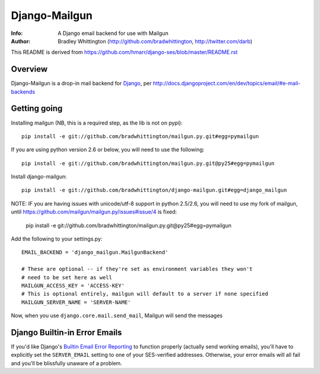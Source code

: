 ==========
Django-Mailgun
==========
:Info: A Django email backend for use with Mailgun
:Author: Bradley Whittington (http://github.com/bradwhittington, http://twitter.com/darb)

This README is derived from https://github.com/hmarr/django-ses/blob/master/README.rst

Overview
=================
Django-Mailgun is a drop-in mail backend for Django_, 
per http://docs.djangoproject.com/en/dev/topics/email/#e-mail-backends

Getting going
=============

Installing mailgun (NB, this is a required step, as the lib is not on pypi)::

    pip install -e git://github.com/bradwhittington/mailgun.py.git#egg=pymailgun

If you are using python version 2.6 or below, you will need to use the following::
    
    pip install -e git://github.com/bradwhittington/mailgun.py.git@py25#egg=pymailgun

Install django-mailgun::

    pip install -e git://github.com/bradwhittington/django-mailgun.git#egg=django_mailgun 

NOTE: IF you are having issues with unicode/utf-8 support in python 2.5/2.6, you will need 
to use my fork of mailgun, until https://github.com/mailgun/mailgun.py/issues#issue/4 is fixed:

    pip install -e git://github.com/bradwhittington/mailgun.py.git@py25#egg=pymailgun


Add the following to your settings.py::

    EMAIL_BACKEND = 'django_mailgun.MailgunBackend'

    # These are optional -- if they're set as environment variables they won't
    # need to be set here as well
    MAILGUN_ACCESS_KEY = 'ACCESS-KEY'
    # This is optional entirely, mailgun will default to a server if none specified
    MAILGUN_SERVER_NAME = 'SERVER-NAME'

Now, when you use ``django.core.mail.send_mail``, Mailgun will send the messages

Django Builtin-in Error Emails
==============================

If you'd like Django's `Builtin Email Error Reporting`_ to function properly
(actually send working emails), you'll have to explicitly set the
``SERVER_EMAIL`` setting to one of your SES-verified addresses. Otherwise, your
error emails will all fail and you'll be blissfully unaware of a problem.


.. _Builtin Email Error Reporting: http://docs.djangoproject.com/en/1.2/howto/error-reporting/
.. _Django: http://djangoproject.com
.. _Mailgun: http://mailgun.net
